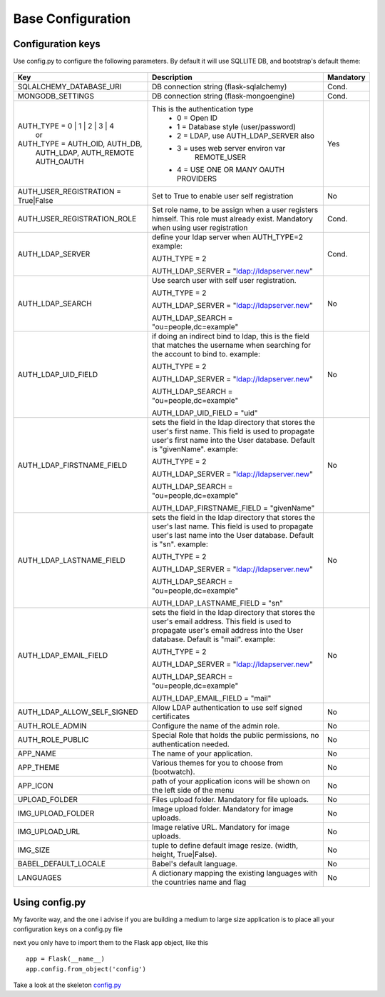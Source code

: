 Base Configuration
==================

Configuration keys
------------------

Use config.py to configure the following parameters. By default it will use SQLLITE DB, and bootstrap's default theme:

    .. cssclass:: table-bordered table-hover

+-----------------------------------+--------------------------------------------+-----------+
| Key                               | Description                                | Mandatory |
+===================================+============================================+===========+
| SQLALCHEMY_DATABASE_URI           | DB connection string (flask-sqlalchemy)    |   Cond.   |
+-----------------------------------+--------------------------------------------+-----------+
| MONGODB_SETTINGS                  | DB connection string (flask-mongoengine)   |   Cond.   |
+-----------------------------------+--------------------------------------------+-----------+
| AUTH_TYPE = 0 | 1 | 2 | 3 | 4     | This is the authentication type            |   Yes     |
|           or                      |  - 0 = Open ID                             |           |
| AUTH_TYPE = AUTH_OID, AUTH_DB,    |  - 1 = Database style (user/password)      |           |
|            AUTH_LDAP, AUTH_REMOTE |  - 2 = LDAP, use AUTH_LDAP_SERVER also     |           |
|            AUTH_OAUTH             |  - 3 = uses web server environ var         |           |
|                                   |        REMOTE_USER                         |           |
|                                   |  - 4 = USE ONE OR MANY OAUTH PROVIDERS     |           |
+-----------------------------------+--------------------------------------------+-----------+
| AUTH_USER_REGISTRATION =          | Set to True to enable user self            |   No      |
| True|False                        | registration                               |           |
+-----------------------------------+--------------------------------------------+-----------+
| AUTH_USER_REGISTRATION_ROLE       | Set role name, to be assign when a user    |   Cond.   |
|                                   | registers himself. This role must already  |           |
|                                   | exist. Mandatory when using user           |           |
|                                   | registration                               |           |
+-----------------------------------+--------------------------------------------+-----------+
| AUTH_LDAP_SERVER                  | define your ldap server when AUTH_TYPE=2   |   Cond.   |
|                                   | example:                                   |           |
|                                   |                                            |           |
|                                   | AUTH_TYPE = 2                              |           |
|                                   |                                            |           |
|                                   | AUTH_LDAP_SERVER = "ldap://ldapserver.new" |           |
+-----------------------------------+--------------------------------------------+-----------+
| AUTH_LDAP_SEARCH                  | Use search user with self user             |   No      |
|                                   | registration.                              |           |
|                                   |                                            |           |
|                                   | AUTH_TYPE = 2                              |           |
|                                   |                                            |           |
|                                   | AUTH_LDAP_SERVER = "ldap://ldapserver.new" |           |
|                                   |                                            |           |
|                                   | AUTH_LDAP_SEARCH = "ou=people,dc=example"  |           |
+-----------------------------------+--------------------------------------------+-----------+
| AUTH_LDAP_UID_FIELD               | if doing an indirect bind to ldap, this    |   No      |
|                                   | is the field that matches the username     |           |
|                                   | when searching for the account to bind     |           | 
|                                   | to.                                        |           |
|                                   | example:                                   |           |
|                                   |                                            |           |
|                                   | AUTH_TYPE = 2                              |           |
|                                   |                                            |           |
|                                   | AUTH_LDAP_SERVER = "ldap://ldapserver.new" |           |
|                                   |                                            |           |
|                                   | AUTH_LDAP_SEARCH = "ou=people,dc=example"  |           |
|                                   |                                            |           |
|                                   | AUTH_LDAP_UID_FIELD = "uid"                |           |
+-----------------------------------+--------------------------------------------+-----------+
| AUTH_LDAP_FIRSTNAME_FIELD         | sets the field in the ldap directory that  |   No      |
|                                   | stores the user's first name. This field   |           |
|                                   | is used to propagate user's first name     |           | 
|                                   | into the User database.                    |           |
|                                   | Default is "givenName".                    |           | 
|                                   | example:                                   |           |
|                                   |                                            |           |
|                                   | AUTH_TYPE = 2                              |           |
|                                   |                                            |           |
|                                   | AUTH_LDAP_SERVER = "ldap://ldapserver.new" |           |
|                                   |                                            |           |
|                                   | AUTH_LDAP_SEARCH = "ou=people,dc=example"  |           |
|                                   |                                            |           |
|                                   | AUTH_LDAP_FIRSTNAME_FIELD = "givenName"    |           |
+-----------------------------------+--------------------------------------------+-----------+
| AUTH_LDAP_LASTNAME_FIELD          | sets the field in the ldap directory that  |   No      |
|                                   | stores the user's last name. This field    |           |
|                                   | is used to propagate user's last name      |           | 
|                                   | into the User database.                    |           |
|                                   | Default is "sn".                           |           | 
|                                   | example:                                   |           |
|                                   |                                            |           |
|                                   | AUTH_TYPE = 2                              |           |
|                                   |                                            |           |
|                                   | AUTH_LDAP_SERVER = "ldap://ldapserver.new" |           |
|                                   |                                            |           |
|                                   | AUTH_LDAP_SEARCH = "ou=people,dc=example"  |           |
|                                   |                                            |           |
|                                   | AUTH_LDAP_LASTNAME_FIELD = "sn"            |           |
+-----------------------------------+--------------------------------------------+-----------+
| AUTH_LDAP_EMAIL_FIELD             | sets the field in the ldap directory that  |   No      |
|                                   | stores the user's email address. This      |           |
|                                   | field is used to propagate user's email    |           | 
|                                   | address into the User database.            |           |
|                                   | Default is "mail".                         |           | 
|                                   | example:                                   |           |
|                                   |                                            |           |
|                                   | AUTH_TYPE = 2                              |           |
|                                   |                                            |           |
|                                   | AUTH_LDAP_SERVER = "ldap://ldapserver.new" |           |
|                                   |                                            |           |
|                                   | AUTH_LDAP_SEARCH = "ou=people,dc=example"  |           |
|                                   |                                            |           |
|                                   | AUTH_LDAP_EMAIL_FIELD = "mail"             |           |
+-----------------------------------+--------------------------------------------+-----------+
| AUTH_LDAP_ALLOW_SELF_SIGNED       | Allow LDAP authentication to use self      |   No      |
|                                   | signed certificates                        |           |
+-----------------------------------+--------------------------------------------+-----------+
| AUTH_ROLE_ADMIN                   | Configure the name of the admin role.      |   No      |
+-----------------------------------+--------------------------------------------+-----------+
| AUTH_ROLE_PUBLIC                  | Special Role that holds the public         |   No      |
|                                   | permissions, no authentication needed.     |           |
+-----------------------------------+--------------------------------------------+-----------+
| APP_NAME                          | The name of your application.              |   No      |
+-----------------------------------+--------------------------------------------+-----------+
| APP_THEME                         | Various themes for you to choose           |   No      |
|                                   | from (bootwatch).                          |           |
+-----------------------------------+--------------------------------------------+-----------+
| APP_ICON                          | path of your application icons             |   No      |
|                                   | will be shown on the left side of the menu |           |
+-----------------------------------+--------------------------------------------+-----------+
| UPLOAD_FOLDER                     | Files upload folder.                       |   No      |
|                                   | Mandatory for file uploads.                |           |
+-----------------------------------+--------------------------------------------+-----------+
| IMG_UPLOAD_FOLDER                 | Image upload folder.                       |   No      |
|                                   | Mandatory for image uploads.               |           |
+-----------------------------------+--------------------------------------------+-----------+
| IMG_UPLOAD_URL                    | Image relative URL.                        |   No      |
|                                   | Mandatory for image uploads.               |           |
+-----------------------------------+--------------------------------------------+-----------+
| IMG_SIZE                          | tuple to define default image resize.      |   No      |
|                                   | (width, height, True|False).               |           |
+-----------------------------------+--------------------------------------------+-----------+
| BABEL_DEFAULT_LOCALE              | Babel's default language.                  |   No      |
+-----------------------------------+--------------------------------------------+-----------+
| LANGUAGES                         | A dictionary mapping                       |   No      |
|                                   | the existing languages with the countries  |           |
|                                   | name and flag                              |           |
+-----------------------------------+--------------------------------------------+-----------+


Using config.py
---------------
 
My favorite way, and the one i advise if you are building a medium to large size application
is to place all your configuration keys on a config.py file
 
next you only have to import them to the Flask app object, like this
::

    app = Flask(__name__)
    app.config.from_object('config')

Take a look at the skeleton `config.py <https://github.com/dpgaspar/Flask-AppBuilder-Skeleton/blob/master/config.py>`_
